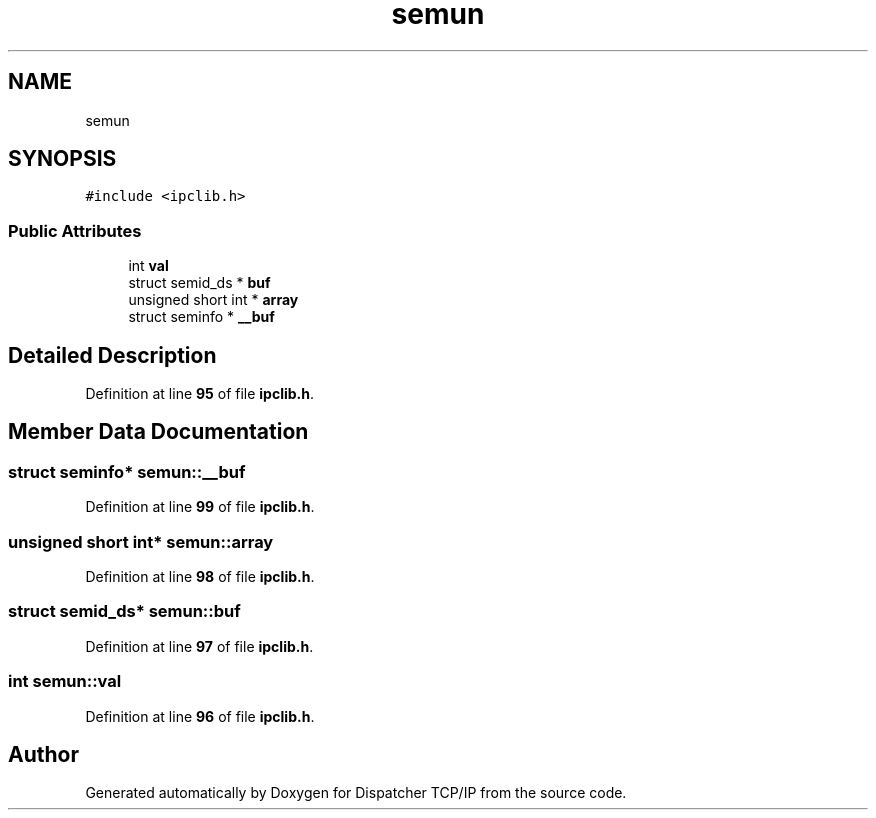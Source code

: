 .TH "semun" 3 "Wed May 10 2023" "Version 01.00" "Dispatcher TCP/IP" \" -*- nroff -*-
.ad l
.nh
.SH NAME
semun
.SH SYNOPSIS
.br
.PP
.PP
\fC#include <ipclib\&.h>\fP
.SS "Public Attributes"

.in +1c
.ti -1c
.RI "int \fBval\fP"
.br
.ti -1c
.RI "struct semid_ds * \fBbuf\fP"
.br
.ti -1c
.RI "unsigned short int * \fBarray\fP"
.br
.ti -1c
.RI "struct seminfo * \fB__buf\fP"
.br
.in -1c
.SH "Detailed Description"
.PP 
Definition at line \fB95\fP of file \fBipclib\&.h\fP\&.
.SH "Member Data Documentation"
.PP 
.SS "struct seminfo* semun::__buf"

.PP
Definition at line \fB99\fP of file \fBipclib\&.h\fP\&.
.SS "unsigned short int* semun::array"

.PP
Definition at line \fB98\fP of file \fBipclib\&.h\fP\&.
.SS "struct semid_ds* semun::buf"

.PP
Definition at line \fB97\fP of file \fBipclib\&.h\fP\&.
.SS "int semun::val"

.PP
Definition at line \fB96\fP of file \fBipclib\&.h\fP\&.

.SH "Author"
.PP 
Generated automatically by Doxygen for Dispatcher TCP/IP from the source code\&.
